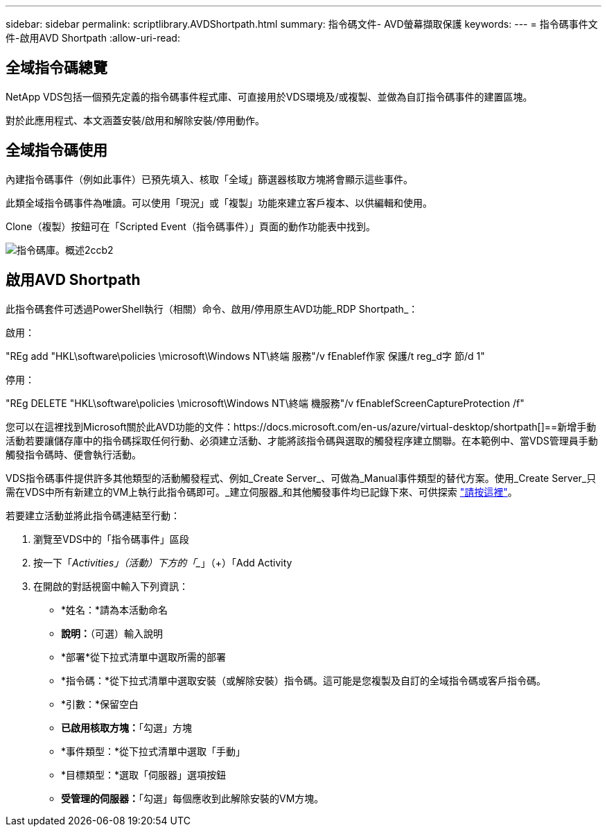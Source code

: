 ---
sidebar: sidebar 
permalink: scriptlibrary.AVDShortpath.html 
summary: 指令碼文件- AVD螢幕擷取保護 
keywords:  
---
= 指令碼事件文件-啟用AVD Shortpath
:allow-uri-read: 




== 全域指令碼總覽

NetApp VDS包括一個預先定義的指令碼事件程式庫、可直接用於VDS環境及/或複製、並做為自訂指令碼事件的建置區塊。

對於此應用程式、本文涵蓋安裝/啟用和解除安裝/停用動作。



== 全域指令碼使用

內建指令碼事件（例如此事件）已預先填入、核取「全域」篩選器核取方塊將會顯示這些事件。

此類全域指令碼事件為唯讀。可以使用「現況」或「複製」功能來建立客戶複本、以供編輯和使用。

Clone（複製）按鈕可在「Scripted Event（指令碼事件）」頁面的動作功能表中找到。

image::scriptlibrary.overview-2ccb2.png[指令碼庫。概述2ccb2]



== 啟用AVD Shortpath

此指令碼套件可透過PowerShell執行（相關）命令、啟用/停用原生AVD功能_RDP Shortpath_：

啟用：

"REg add "HKL\software\policies \microsoft\Windows NT\終端 服務"/v fEnablef作家 保護/t reg_d字 節/d 1"

停用：

"REg DELETE "HKL\software\policies \microsoft\Windows NT\終端 機服務"/v fEnablefScreenCaptureProtection /f"

您可以在這裡找到Microsoft關於此AVD功能的文件：https://docs.microsoft.com/en-us/azure/virtual-desktop/shortpath[]==新增手動活動若要讓儲存庫中的指令碼採取任何行動、必須建立活動、才能將該指令碼與選取的觸發程序建立關聯。在本範例中、當VDS管理員手動觸發指令碼時、便會執行活動。

VDS指令碼事件提供許多其他類型的活動觸發程式、例如_Create Server_、可做為_Manual事件類型的替代方案。使用_Create Server_只需在VDS中所有新建立的VM上執行此指令碼即可。_建立伺服器_和其他觸發事件均已記錄下來、可供探索 link:Management.Scripted_Events.scripted_events.html["請按這裡"]。

.若要建立活動並將此指令碼連結至行動：
. 瀏覽至VDS中的「指令碼事件」區段
. 按一下「_Activities」（活動）下方的「__」（+）「Add Activity
. 在開啟的對話視窗中輸入下列資訊：
+
** *姓名：*請為本活動命名
** *說明：*（可選）輸入說明
** *部署*從下拉式清單中選取所需的部署
** *指令碼：*從下拉式清單中選取安裝（或解除安裝）指令碼。這可能是您複製及自訂的全域指令碼或客戶指令碼。
** *引數：*保留空白
** *已啟用核取方塊：*「勾選」方塊
** *事件類型：*從下拉式清單中選取「手動」
** *目標類型：*選取「伺服器」選項按鈕
** *受管理的伺服器：*「勾選」每個應收到此解除安裝的VM方塊。



